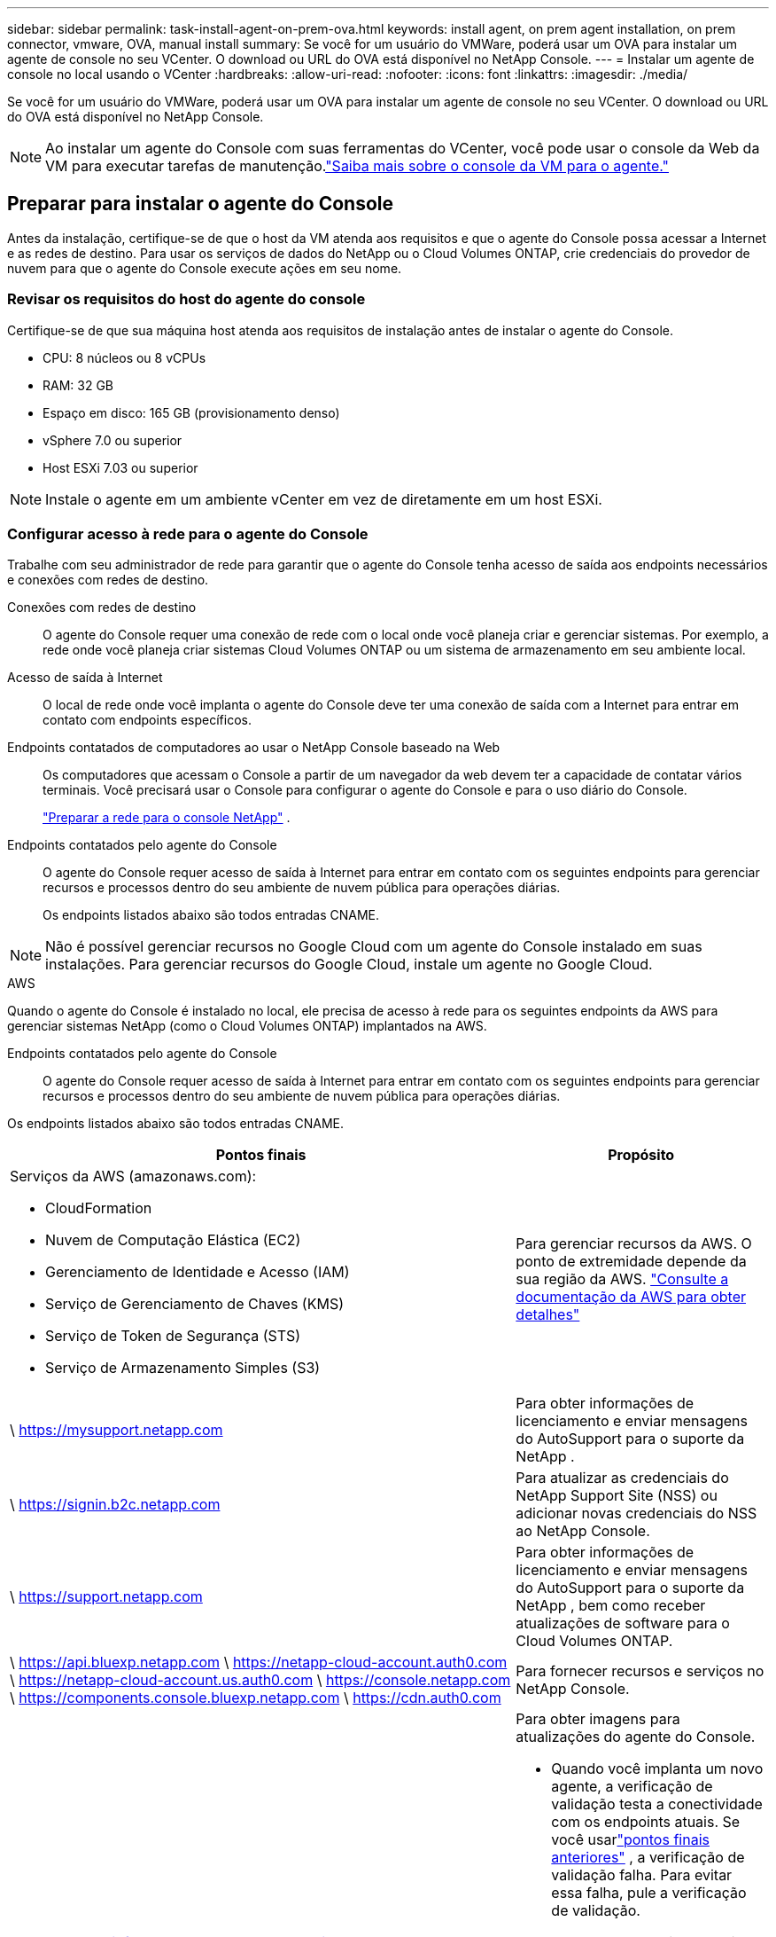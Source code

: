 ---
sidebar: sidebar 
permalink: task-install-agent-on-prem-ova.html 
keywords: install agent, on prem agent installation, on prem connector, vmware, OVA, manual install 
summary: Se você for um usuário do VMWare, poderá usar um OVA para instalar um agente de console no seu VCenter.  O download ou URL do OVA está disponível no NetApp Console. 
---
= Instalar um agente de console no local usando o VCenter
:hardbreaks:
:allow-uri-read: 
:nofooter: 
:icons: font
:linkattrs: 
:imagesdir: ./media/


[role="lead"]
Se você for um usuário do VMWare, poderá usar um OVA para instalar um agente de console no seu VCenter.  O download ou URL do OVA está disponível no NetApp Console.


NOTE: Ao instalar um agente do Console com suas ferramentas do VCenter, você pode usar o console da Web da VM para executar tarefas de manutenção.link:task-agent-vm-config.html["Saiba mais sobre o console da VM para o agente."]



== Preparar para instalar o agente do Console

Antes da instalação, certifique-se de que o host da VM atenda aos requisitos e que o agente do Console possa acessar a Internet e as redes de destino.  Para usar os serviços de dados do NetApp ou o Cloud Volumes ONTAP, crie credenciais do provedor de nuvem para que o agente do Console execute ações em seu nome.



=== Revisar os requisitos do host do agente do console

Certifique-se de que sua máquina host atenda aos requisitos de instalação antes de instalar o agente do Console.

* CPU: 8 núcleos ou 8 vCPUs
* RAM: 32 GB
* Espaço em disco: 165 GB (provisionamento denso)
* vSphere 7.0 ou superior
* Host ESXi 7.03 ou superior



NOTE: Instale o agente em um ambiente vCenter em vez de diretamente em um host ESXi.



=== Configurar acesso à rede para o agente do Console

Trabalhe com seu administrador de rede para garantir que o agente do Console tenha acesso de saída aos endpoints necessários e conexões com redes de destino.

Conexões com redes de destino:: O agente do Console requer uma conexão de rede com o local onde você planeja criar e gerenciar sistemas.  Por exemplo, a rede onde você planeja criar sistemas Cloud Volumes ONTAP ou um sistema de armazenamento em seu ambiente local.


Acesso de saída à Internet:: O local de rede onde você implanta o agente do Console deve ter uma conexão de saída com a Internet para entrar em contato com endpoints específicos.


Endpoints contatados de computadores ao usar o NetApp Console baseado na Web::
+
--
Os computadores que acessam o Console a partir de um navegador da web devem ter a capacidade de contatar vários terminais.  Você precisará usar o Console para configurar o agente do Console e para o uso diário do Console.

link:reference-networking-saas-console.html["Preparar a rede para o console NetApp"] .

--


Endpoints contatados pelo agente do Console:: O agente do Console requer acesso de saída à Internet para entrar em contato com os seguintes endpoints para gerenciar recursos e processos dentro do seu ambiente de nuvem pública para operações diárias.
+
--
Os endpoints listados abaixo são todos entradas CNAME.

--



NOTE: Não é possível gerenciar recursos no Google Cloud com um agente do Console instalado em suas instalações.  Para gerenciar recursos do Google Cloud, instale um agente no Google Cloud.

[role="tabbed-block"]
====
.AWS
--
Quando o agente do Console é instalado no local, ele precisa de acesso à rede para os seguintes endpoints da AWS para gerenciar sistemas NetApp (como o Cloud Volumes ONTAP) implantados na AWS.

Endpoints contatados pelo agente do Console:: O agente do Console requer acesso de saída à Internet para entrar em contato com os seguintes endpoints para gerenciar recursos e processos dentro do seu ambiente de nuvem pública para operações diárias.
+
--
Os endpoints listados abaixo são todos entradas CNAME.

[cols="2a,1a"]
|===
| Pontos finais | Propósito 


 a| 
Serviços da AWS (amazonaws.com):

* CloudFormation
* Nuvem de Computação Elástica (EC2)
* Gerenciamento de Identidade e Acesso (IAM)
* Serviço de Gerenciamento de Chaves (KMS)
* Serviço de Token de Segurança (STS)
* Serviço de Armazenamento Simples (S3)

 a| 
Para gerenciar recursos da AWS.  O ponto de extremidade depende da sua região da AWS. https://docs.aws.amazon.com/general/latest/gr/rande.html["Consulte a documentação da AWS para obter detalhes"^]



 a| 
\ https://mysupport.netapp.com
 a| 
Para obter informações de licenciamento e enviar mensagens do AutoSupport para o suporte da NetApp .



 a| 
\ https://signin.b2c.netapp.com
 a| 
Para atualizar as credenciais do NetApp Support Site (NSS) ou adicionar novas credenciais do NSS ao NetApp Console.



 a| 
\ https://support.netapp.com
 a| 
Para obter informações de licenciamento e enviar mensagens do AutoSupport para o suporte da NetApp , bem como receber atualizações de software para o Cloud Volumes ONTAP.



 a| 
\ https://api.bluexp.netapp.com \ https://netapp-cloud-account.auth0.com \ https://netapp-cloud-account.us.auth0.com \ https://console.netapp.com \ https://components.console.bluexp.netapp.com \ https://cdn.auth0.com
 a| 
Para fornecer recursos e serviços no NetApp Console.



 a| 
\ https://bluexpinfraprod.eastus2.data.azurecr.io \ https://bluexpinfraprod.azurecr.io
 a| 
Para obter imagens para atualizações do agente do Console.

* Quando você implanta um novo agente, a verificação de validação testa a conectividade com os endpoints atuais. Se você usarlink:reference-networking-saas-console-previous.html["pontos finais anteriores"] , a verificação de validação falha. Para evitar essa falha, pule a verificação de validação.
+
Embora os endpoints anteriores ainda sejam suportados, a NetApp recomenda atualizar suas regras de firewall para os endpoints atuais o mais rápido possível. link:reference-networking-saas-console-previous.html#update-endpoint-list["Aprenda como atualizar sua lista de endpoints"] .

* Quando você atualiza os endpoints atuais no seu firewall, seus agentes existentes continuarão funcionando.


|===
--


--
.Azul
--
Quando o agente do Console é instalado no local, ele precisa de acesso à rede para os seguintes pontos de extremidade do Azure para gerenciar sistemas NetApp (como o Cloud Volumes ONTAP) implantados no Azure.

[cols="2a,1a"]
|===
| Pontos finais | Propósito 


 a| 
\ https://management.azure.com \ https://login.microsoftonline.com \ https://blob.core.windows.net \ https://core.windows.net
 a| 
Para gerenciar recursos em regiões públicas do Azure.



 a| 
\ https://management.chinacloudapi.cn \ https://login.chinacloudapi.cn \ https://blob.core.chinacloudapi.cn \ https://core.chinacloudapi.cn
 a| 
Para gerenciar recursos nas regiões do Azure China.



 a| 
\ https://mysupport.netapp.com
 a| 
Para obter informações de licenciamento e enviar mensagens do AutoSupport para o suporte da NetApp .



 a| 
\ https://signin.b2c.netapp.com
 a| 
Para atualizar as credenciais do NetApp Support Site (NSS) ou adicionar novas credenciais do NSS ao NetApp Console.



 a| 
\ https://support.netapp.com
 a| 
Para obter informações de licenciamento e enviar mensagens do AutoSupport para o suporte da NetApp , bem como receber atualizações de software para o Cloud Volumes ONTAP.



 a| 
\ https://api.bluexp.netapp.com \ https://netapp-cloud-account.auth0.com \ https://netapp-cloud-account.us.auth0.com \ https://console.netapp.com \ https://components.console.bluexp.netapp.com \ https://cdn.auth0.com
 a| 
Para fornecer recursos e serviços no NetApp Console.



 a| 
\ https://bluexpinfraprod.eastus2.data.azurecr.io \ https://bluexpinfraprod.azurecr.io
 a| 
Para obter imagens para atualizações do agente do Console.

* Quando você implanta um novo agente, a verificação de validação testa a conectividade com os endpoints atuais. Se você usarlink:reference-networking-saas-console-previous.html["pontos finais anteriores"] , a verificação de validação falha. Para evitar essa falha, pule a verificação de validação.
+
Embora os endpoints anteriores ainda sejam suportados, a NetApp recomenda atualizar suas regras de firewall para os endpoints atuais o mais rápido possível. link:reference-networking-saas-console-previous.html#update-endpoint-list["Aprenda como atualizar sua lista de endpoints"] .

* Quando você atualiza os endpoints atuais no seu firewall, seus agentes existentes continuarão funcionando.


|===
--
====
Servidor proxy:: O NetApp oferece suporte a configurações de proxy explícitas e transparentes.  Se você estiver usando um proxy transparente, você só precisa fornecer o certificado para o servidor proxy.  Se estiver usando um proxy explícito, você também precisará do endereço IP e das credenciais.
+
--
* Endereço IP
* Credenciais
* Certificado HTTPS


--


Portos:: Não há tráfego de entrada para o agente do Console, a menos que você o inicie ou se ele for usado como um proxy para enviar mensagens do AutoSupport do Cloud Volumes ONTAP para o Suporte da NetApp .
+
--
* HTTP (80) e HTTPS (443) fornecem acesso à interface de usuário local, que você usará em raras circunstâncias.
* SSH (22) só é necessário se você precisar se conectar ao host para solução de problemas.
* Conexões de entrada pela porta 3128 serão necessárias se você implantar sistemas Cloud Volumes ONTAP em uma sub-rede onde uma conexão de saída com a Internet não esteja disponível.
+
Se os sistemas Cloud Volumes ONTAP não tiverem uma conexão de saída com a Internet para enviar mensagens do AutoSupport , o Console configurará automaticamente esses sistemas para usar um servidor proxy incluído no agente do Console.  O único requisito é garantir que o grupo de segurança do agente do Console permita conexões de entrada pela porta 3128.  Você precisará abrir esta porta depois de implantar o agente do Console.



--


Habilitar NTP:: Se você planeja usar o NetApp Data Classification para verificar suas fontes de dados corporativos, habilite um serviço Network Time Protocol (NTP) no agente do Console e no sistema NetApp Data Classification para que o horário seja sincronizado entre os sistemas. https://docs.netapp.com/us-en/data-services-data-classification/concept-cloud-compliance.html["Saiba mais sobre a classificação de dados da NetApp"^]




=== Criar permissões de nuvem do agente do Console para AWS ou Azure

Se você quiser usar os serviços de dados do NetApp na AWS ou no Azure com um agente do Console local, precisará configurar permissões no seu provedor de nuvem para poder adicionar as credenciais ao agente do Console após instalá-lo.


NOTE: Não é possível gerenciar recursos no Google Cloud com um agente do Console instalado em suas instalações.  Se você quiser gerenciar recursos do Google Cloud, precisará instalar um agente no Google Cloud.

[role="tabbed-block"]
====
.AWS
--
Para agentes do Console locais, forneça permissões da AWS adicionando chaves de acesso de usuário do IAM.

Use chaves de acesso de usuário do IAM para agentes do Console locais; funções do IAM não são suportadas para agentes do Console locais.

.Passos
. Faça login no console da AWS e navegue até o serviço IAM.
. Crie uma política:
+
.. Selecione *Políticas > Criar política*.
.. Selecione *JSON* e copie e cole o conteúdo dolink:reference-permissions-aws.html["Política do IAM para o agente do Console"] .
.. Conclua as etapas restantes para criar a política.
+
Dependendo dos serviços de dados da NetApp que você planeja usar, pode ser necessário criar uma segunda política.

+
Para regiões padrão, as permissões são distribuídas em duas políticas.  Duas políticas são necessárias devido ao limite máximo de tamanho de caracteres para políticas gerenciadas na AWS. link:reference-permissions-aws.html["Saiba mais sobre as políticas do IAM para o agente do Console"] .



. Anexe as políticas a um usuário do IAM.
+
** https://docs.aws.amazon.com/IAM/latest/UserGuide/id_roles_create.html["Documentação da AWS: Criando funções do IAM"^]
** https://docs.aws.amazon.com/IAM/latest/UserGuide/access_policies_manage-attach-detach.html["Documentação da AWS: Adicionando e removendo políticas do IAM"^]


. Certifique-se de que o usuário tenha uma chave de acesso que você possa adicionar ao NetApp Console após instalar o agente do Console.


.Resultado
Agora você deve ter chaves de acesso de usuário do IAM com as permissões necessárias. Depois de instalar o agente do Console, associe essas credenciais ao agente do Console no Console.

--
.Azul
--
Quando o agente do Console estiver instalado no local, você precisará conceder permissões do Azure ao agente do Console configurando uma entidade de serviço no Microsoft Entra ID e obtendo as credenciais do Azure necessárias para o agente do Console.

.Crie um aplicativo Microsoft Entra para controle de acesso baseado em função
. Verifique se você tem permissões no Azure para criar um aplicativo do Active Directory e atribuir o aplicativo a uma função.
+
Para mais detalhes, consulte https://docs.microsoft.com/en-us/azure/active-directory/develop/howto-create-service-principal-portal#required-permissions/["Documentação do Microsoft Azure: Permissões necessárias"^]

. No portal do Azure, abra o serviço *Microsoft Entra ID*.
+
image:screenshot_azure_ad.png["Mostra o serviço do Active Directory no Microsoft Azure."]

. No menu, selecione *Registros de aplicativos*.
. Selecione *Novo registro*.
. Especifique detalhes sobre o aplicativo:
+
** *Nome*: Digite um nome para o aplicativo.
** *Tipo de conta*: Selecione um tipo de conta (qualquer um funcionará com o NetApp Console).
** *URI de redirecionamento*: Você pode deixar este campo em branco.


. Selecione *Registrar*.
+
Você criou o aplicativo AD e a entidade de serviço.



.Atribuir o aplicativo a uma função
. Crie uma função personalizada:
+
Observe que você pode criar uma função personalizada do Azure usando o portal do Azure, o Azure PowerShell, a CLI do Azure ou a API REST.  As etapas a seguir mostram como criar a função usando a CLI do Azure.  Se preferir usar um método diferente, consulte https://learn.microsoft.com/en-us/azure/role-based-access-control/custom-roles#steps-to-create-a-custom-role["Documentação do Azure"^]

+
.. Copie o conteúdo dolink:reference-permissions-azure.html["permissões de função personalizadas para o agente do Console"] e salvá-los em um arquivo JSON.
.. Modifique o arquivo JSON adicionando IDs de assinatura do Azure ao escopo atribuível.
+
Você deve adicionar o ID de cada assinatura do Azure a partir da qual os usuários criarão sistemas Cloud Volumes ONTAP .

+
*Exemplo*

+
[source, json]
----
"AssignableScopes": [
"/subscriptions/d333af45-0d07-4154-943d-c25fbzzzzzzz",
"/subscriptions/54b91999-b3e6-4599-908e-416e0zzzzzzz",
"/subscriptions/398e471c-3b42-4ae7-9b59-ce5bbzzzzzzz"
----
.. Use o arquivo JSON para criar uma função personalizada no Azure.
+
As etapas a seguir descrevem como criar a função usando o Bash no Azure Cloud Shell.

+
*** Começar https://docs.microsoft.com/en-us/azure/cloud-shell/overview["Azure Cloud Shell"^] e escolha o ambiente Bash.
*** Carregue o arquivo JSON.
+
image:screenshot_azure_shell_upload.png["Uma captura de tela do Azure Cloud Shell onde você pode escolher a opção de carregar um arquivo."]

*** Use a CLI do Azure para criar a função personalizada:
+
[source, azurecli]
----
az role definition create --role-definition Connector_Policy.json
----
+
Agora você deve ter uma função personalizada chamada Operador do Console que pode ser atribuída à máquina virtual do agente do Console.





. Atribuir o aplicativo à função:
+
.. No portal do Azure, abra o serviço *Assinaturas*.
.. Selecione a assinatura.
.. Selecione *Controle de acesso (IAM) > Adicionar > Adicionar atribuição de função*.
.. Na guia *Função*, selecione a função *Operador de console* e selecione *Avançar*.
.. Na aba *Membros*, complete os seguintes passos:
+
*** Mantenha *Usuário, grupo ou entidade de serviço* selecionado.
*** Selecione *Selecionar membros*.
+
image:screenshot-azure-service-principal-role.png["Uma captura de tela do portal do Azure que mostra a página Membros ao adicionar uma função a um aplicativo."]

*** Pesquise o nome do aplicativo.
+
Aqui está um exemplo:

+
image:screenshot_azure_service_principal_role.png["Uma captura de tela do portal do Azure que mostra o formulário Adicionar atribuição de função no portal do Azure."]

*** Selecione o aplicativo e selecione *Selecionar*.
*** Selecione *Avançar*.


.. Selecione *Revisar + atribuir*.
+
O principal de serviço agora tem as permissões necessárias do Azure para implantar o agente do Console.

+
Se você quiser implantar o Cloud Volumes ONTAP de várias assinaturas do Azure, será necessário vincular a entidade de serviço a cada uma dessas assinaturas.  No NetApp Console, você pode selecionar a assinatura que deseja usar ao implantar o Cloud Volumes ONTAP.





.Adicionar permissões da API de Gerenciamento de Serviços do Windows Azure
. No serviço *Microsoft Entra ID*, selecione *Registros de aplicativos* e selecione o aplicativo.
. Selecione *Permissões de API > Adicionar uma permissão*.
. Em *APIs da Microsoft*, selecione *Azure Service Management*.
+
image:screenshot_azure_service_mgmt_apis.gif["Uma captura de tela do portal do Azure que mostra as permissões da API de Gerenciamento de Serviços do Azure."]

. Selecione *Acessar o Gerenciamento de Serviços do Azure como usuários da organização* e, em seguida, selecione *Adicionar permissões*.
+
image:screenshot_azure_service_mgmt_apis_add.gif["Uma captura de tela do portal do Azure que mostra a adição das APIs de Gerenciamento de Serviços do Azure."]



.Obtenha o ID do aplicativo e o ID do diretório para o aplicativo
. No serviço *Microsoft Entra ID*, selecione *Registros de aplicativos* e selecione o aplicativo.
. Copie o *ID do aplicativo (cliente)* e o *ID do diretório (locatário)*.
+
image:screenshot_azure_app_ids.gif["Uma captura de tela que mostra o ID do aplicativo (cliente) e o ID do diretório (locatário) para um aplicativo no Microsoft Entra IDy."]

+
Ao adicionar a conta do Azure ao Console, você precisa fornecer o ID do aplicativo (cliente) e o ID do diretório (locatário) para o aplicativo.  O Console usa os IDs para fazer login programaticamente.



.Criar um segredo do cliente
. Abra o serviço *Microsoft Entra ID*.
. Selecione *Registros de aplicativos* e selecione seu aplicativo.
. Selecione *Certificados e segredos > Novo segredo do cliente*.
. Forneça uma descrição do segredo e uma duração.
. Selecione *Adicionar*.
. Copie o valor do segredo do cliente.
+
image:screenshot_azure_client_secret.gif["Uma captura de tela do portal do Azure que mostra um segredo do cliente para a entidade de serviço do Microsoft Entra."]



--
====


== Instale um agente de console no seu ambiente VCenter

A NetApp oferece suporte à instalação do agente do Console no seu ambiente VCenter.  O arquivo OVA inclui uma imagem de VM pré-configurada que você pode implantar no seu ambiente VMware.  Um download de arquivo ou implantação de URL está disponível diretamente no NetApp Console.  Inclui o software do agente do Console e um certificado autoassinado.



=== Baixe o OVA ou copie o URL

Baixe o OVA ou copie o URL do OVA diretamente do NetApp Console.

. Selecione *Administração > Agentes*.
. Na página *Visão geral*, selecione *Implantar agente > No local*.
. Selecione *Com OVA*.
. Escolha entre baixar o OVA ou copiar o URL para usar no VCenter.




=== Implante o agente no seu VCenter

Efetue login no seu ambiente VCenter para implantar o agente.

.Passos
. Carregue o certificado autoassinado nos seus certificados confiáveis se o seu ambiente exigir.  Você substitui este certificado após a instalação.link:task-installing-https-cert.html["Aprenda como substituir o certificado autoassinado."]
. Implante o OVA da biblioteca de conteúdo ou do sistema local.
+
|===


| Do sistema local | Da biblioteca de conteúdo 


| a. Clique com o botão direito e selecione *Implantar modelo OVF...*. b. Escolha o arquivo OVA na URL ou navegue até seu local e selecione *Avançar*. | a. Acesse sua biblioteca de conteúdo e selecione o agente OVA do Console. b. Selecione *Ações* > *Nova VM deste modelo* 
|===
. Conclua o assistente Implantar modelo OVF para implantar o agente do Console.
. Selecione um nome e uma pasta para a VM e selecione *Avançar*.
. Selecione um recurso de computação e, em seguida, selecione *Avançar*.
. Revise os detalhes do modelo e selecione *Avançar*.
. Aceite o contrato de licença e selecione *Avançar*.
. Escolha o tipo de configuração de proxy que você deseja usar: proxy explícito, proxy transparente ou nenhum proxy.
. Selecione o armazenamento de dados onde você deseja implantar a VM e selecione *Avançar*.  Certifique-se de que ele atenda aos requisitos do host.
. Selecione a rede à qual você deseja conectar a VM e selecione *Avançar*.  Certifique-se de que a rede seja IPv4 e tenha acesso de saída à Internet para os terminais necessários.
. na janela *Personalizar modelo*, preencha os seguintes campos:
+
** *Informações de proxy*
+
*** Se você selecionou proxy explícito, insira o nome do host ou endereço IP do servidor proxy e o número da porta, bem como o nome de usuário e a senha.
*** Se você selecionou proxy transparente, carregue o respectivo certificado.


** *Configuração da Máquina Virtual*
+
*** *Ignorar verificação de configuração*: esta caixa de seleção fica desmarcada por padrão, o que significa que o agente executa uma verificação de configuração para validar o acesso à rede.
+
**** A NetApp recomenda deixar esta caixa desmarcada para que a instalação inclua uma verificação de configuração do agente.  A verificação de configuração valida se o agente tem acesso de rede aos terminais necessários.  Se a implantação falhar devido a problemas de conectividade, você poderá acessar o relatório de validação e os logs do host do agente.  Em alguns casos, se você tiver certeza de que o agente tem acesso à rede, você pode optar por pular a verificação.  Por exemplo, se você ainda estiver usando olink:reference-networking-saas-console-previous.html["pontos finais anteriores"] usado para atualizações de agentes, a validação falha com um erro.  Para evitar isso, marque a caixa de seleção para instalar sem uma verificação de validação. link:reference-networking-saas-console-previous.html#update-endpoint-list["Aprenda como atualizar sua lista de endpoints"] .


*** *Senha de manutenção*: Defina a senha para o `maint` usuário que permite acesso ao console de manutenção do agente.
*** *Servidores NTP*: especifique um ou mais servidores NTP para sincronização de horário.
*** *Nome do host*: define o nome do host para esta VM.  Não deve incluir o domínio de pesquisa.  Por exemplo, um FQDN de console10.searchdomain.company.com deve ser inserido como console10.
*** *DNS primário*: especifique o servidor DNS primário a ser usado para resolução de nomes.
*** *DNS secundário*: especifique o servidor DNS secundário a ser usado para resolução de nomes.
*** Domínios de pesquisa: especifique o nome do domínio de pesquisa a ser usado ao resolver o nome do host.  Por exemplo, se o FQDN for console10.searchdomain.company.com, insira searchdomain.company.com.
*** *Endereço IPv4*: O endereço IP mapeado para o nome do host.
*** *Máscara de sub-rede IPv4*: A máscara de sub-rede para o endereço IPv4.
*** *Endereço de gateway IPv4*: O endereço de gateway para o endereço IPv4.




. Selecione *Avançar*.
. Revise os detalhes na janela *Pronto para concluir* e selecione *Concluir*.
+
A barra de tarefas do vSphere mostra o progresso conforme o agente do Console é implantado.

. Ligue a VM.



NOTE: Se a implantação falhar, você poderá acessar o relatório de validação e os logs do host do agente.link:task-troubleshoot-agent.html#troubleshoot-installation["Aprenda a solucionar problemas de instalação."]



== Registre o agente do Console com o NetApp Console

Efetue login no Console e associe o agente do Console à sua organização.  A forma como você efetua login depende do modo em que você está usando o Console.  Se você estiver usando o Console no modo padrão, faça login pelo site do SaaS.  Se você estiver usando o Console no modo restrito ou privado, faça login localmente no host do agente do Console.

.Passos
. Abra um navegador da Web e insira o URL do host do agente do Console:
+
O URL do host do console pode ser um host local, um endereço IP privado ou um endereço IP público, dependendo da configuração do host.  Por exemplo, se o agente do Console estiver na nuvem pública sem um endereço IP público, você deverá inserir um endereço IP privado de um host que tenha uma conexão com o host do agente do Console.

. Cadastre-se ou faça login.
. Após efetuar login, configure o Console:
+
.. Especifique a organização do Console a ser associada ao agente do Console.
.. Digite um nome para o sistema.
.. Em *Você está executando em um ambiente seguro?* mantenha o modo restrito desabilitado.
+
O modo restrito não é suportado quando o agente do Console é instalado no local.

.. Selecione *Vamos começar*.






== Adicionar credenciais do provedor de nuvem ao Console

Depois de instalar e configurar o agente do Console, adicione suas credenciais de nuvem para que o agente do Console tenha as permissões necessárias para executar ações na AWS ou no Azure.

[role="tabbed-block"]
====
.AWS
--
.Antes de começar
Se você acabou de criar essas credenciais da AWS, elas podem levar alguns minutos para ficarem disponíveis.  Aguarde alguns minutos antes de adicionar as credenciais ao Console.

.Passos
. Selecione *Administração > Credenciais*.
. Selecione *Credenciais da organização*.
. Selecione *Adicionar credenciais* e siga as etapas do assistente.
+
.. *Localização das credenciais*: Selecione *Amazon Web Services > Agente.
.. *Definir credenciais*: insira uma chave de acesso e uma chave secreta da AWS.
.. *Assinatura do Marketplace*: Associe uma assinatura do Marketplace a essas credenciais assinando agora ou selecionando uma assinatura existente.
.. *Revisar*: Confirme os detalhes sobre as novas credenciais e selecione *Adicionar*.




Agora você pode ir para o https://console.netapp.com["NetApp Console"^] para começar a usar o agente do Console.

--
.Azul
--
.Antes de começar
Se você acabou de criar essas credenciais do Azure, elas podem levar alguns minutos para ficarem disponíveis.  Aguarde alguns minutos antes de adicionar as credenciais do agente do Console.

.Passos
. Selecione *Administração > Credenciais*.
. Selecione *Adicionar credenciais* e siga as etapas do assistente.
+
.. *Localização das credenciais*: Selecione *Microsoft Azure > Agente*.
.. *Definir credenciais*: insira informações sobre a entidade de serviço do Microsoft Entra que concede as permissões necessárias:
+
*** ID do aplicativo (cliente)
*** ID do diretório (inquilino)
*** Segredo do cliente


.. *Assinatura do Marketplace*: Associe uma assinatura do Marketplace a essas credenciais assinando agora ou selecionando uma assinatura existente.
.. *Revisar*: Confirme os detalhes sobre as novas credenciais e selecione *Adicionar*.




.Resultado
O agente do Console agora tem as permissões necessárias para executar ações no Azure em seu nome.  Agora você pode ir para o https://console.netapp.com["NetApp Console"^] para começar a usar o agente do Console.

--
====